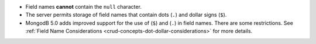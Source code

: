 - Field names **cannot** contain the ``null`` character.

- The server permits storage of field names that contain dots (``.``)
  and dollar signs (``$``).

- MongodB 5.0 adds improved support for the use of (``$``) and (``.``)
  in field names. There are some restrictions. See
  :ref:`Field Name Considerations <crud-concepts-dot-dollar-considerations>` for more details.

